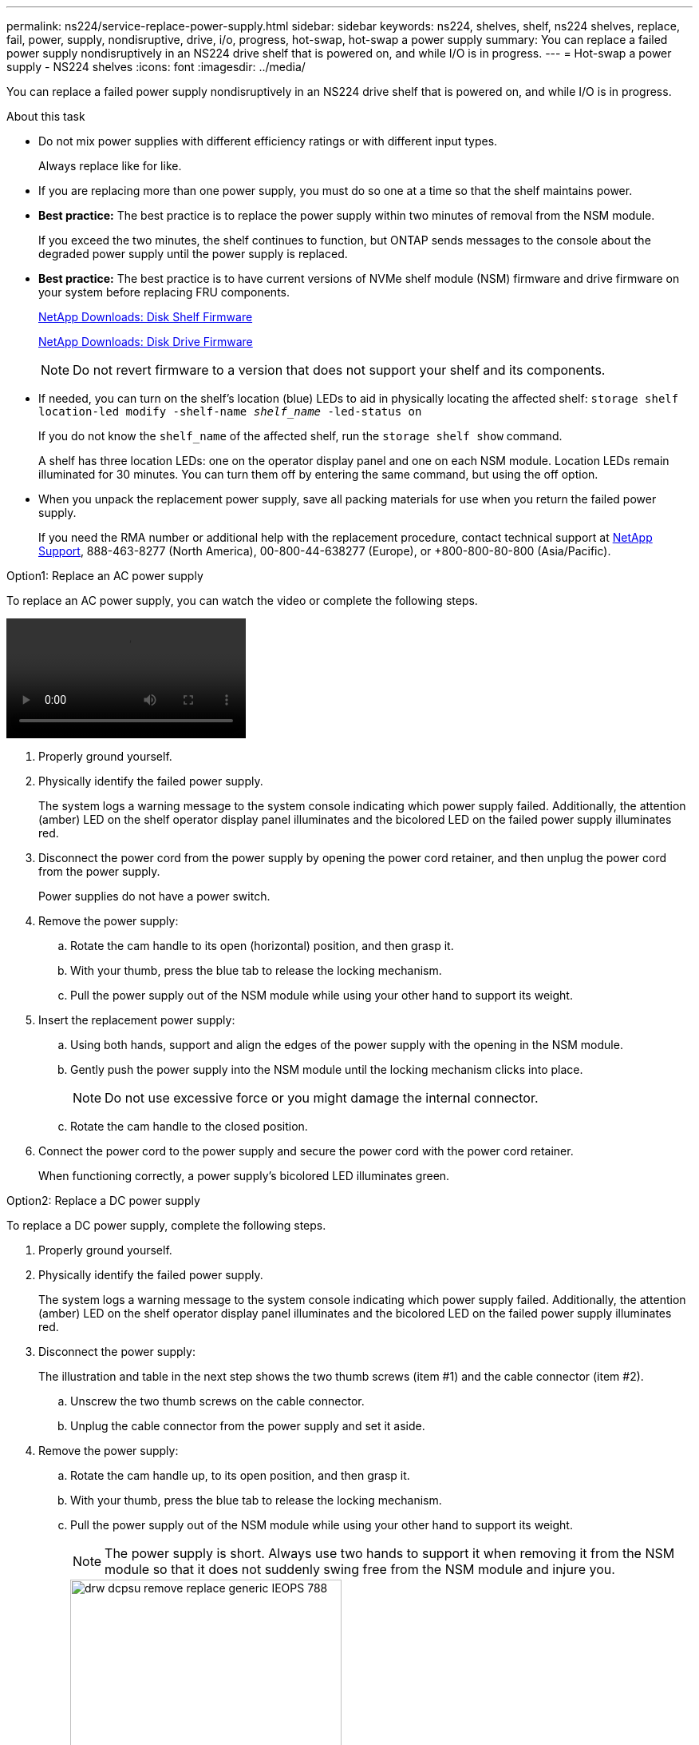 ---
permalink: ns224/service-replace-power-supply.html
sidebar: sidebar
keywords: ns224, shelves, shelf, ns224 shelves, replace, fail, power, supply, nondisruptive, drive, i/o, progress, hot-swap, hot-swap a power supply
summary: You can replace a failed power supply nondisruptively in an NS224 drive shelf that is powered on, and while I/O is in progress.
---
= Hot-swap a power supply - NS224 shelves
:icons: font
:imagesdir: ../media/

[.lead]
You can replace a failed power supply nondisruptively in an NS224 drive shelf that is powered on, and while I/O is in progress.

.About this task

* Do not mix power supplies with different efficiency ratings or with different input types. 
+
Always replace like for like.

* If you are replacing more than one power supply, you must do so one at a time so that the shelf maintains power.
* *Best practice:* The best practice is to replace the power supply within two minutes of removal from the NSM module.
+
If you exceed the two minutes, the shelf continues to function, but ONTAP sends messages to the console about the degraded power supply until the power supply is replaced.

* *Best practice:* The best practice is to have current versions of NVMe shelf module (NSM) firmware and drive firmware on your system before replacing FRU components.
+
https://mysupport.netapp.com/site/downloads/firmware/disk-shelf-firmware[NetApp Downloads: Disk Shelf Firmware^]
+
https://mysupport.netapp.com/site/downloads/firmware/disk-drive-firmware[NetApp Downloads: Disk Drive Firmware^]
+
[NOTE]
====
Do not revert firmware to a version that does not support your shelf and its components.
====
* If needed, you can turn on the shelf's location (blue) LEDs to aid in physically locating the affected shelf: `storage shelf location-led modify -shelf-name _shelf_name_ -led-status on`
+
If you do not know the `shelf_name` of the affected shelf, run the `storage shelf show` command.
+
A shelf has three location LEDs: one on the operator display panel and one on each NSM module. Location LEDs remain illuminated for 30 minutes. You can turn them off by entering the same command, but using the off option.

* When you unpack the replacement power supply, save all packing materials for use when you return the failed power supply.
+
If you need the RMA number or additional help with the replacement procedure, contact technical support at https://mysupport.netapp.com/site/global/dashboard[NetApp Support^], 888-463-8277 (North America), 00-800-44-638277 (Europe), or +800-800-80-800 (Asia/Pacific).

[roll="tabbed-block"]
====

.Option1: Replace an AC power supply
--
To replace an AC power supply, you can watch the video or complete the following steps. 

video::5794da63-99aa-425a-825f-aa86002f154d[]

. Properly ground yourself.
. Physically identify the failed power supply.
+
The system logs a warning message to the system console indicating which power supply failed. Additionally, the attention (amber) LED on the shelf operator display panel illuminates and the bicolored LED on the failed power supply illuminates red.

. Disconnect the power cord from the power supply by opening the power cord retainer, and then unplug the power cord from the power supply.
+
Power supplies do not have a power switch.

. Remove the power supply:
 .. Rotate the cam handle to its open (horizontal) position, and then grasp it.
 .. With your thumb, press the blue tab to release the locking mechanism.
 .. Pull the power supply out of the NSM module while using your other hand to support its weight.
. Insert the replacement power supply:
 .. Using both hands, support and align the edges of the power supply with the opening in the NSM module.
 .. Gently push the power supply into the NSM module until the locking mechanism clicks into place.
+
NOTE: Do not use excessive force or you might damage the internal connector.

 .. Rotate the cam handle to the closed position.
. Connect the power cord to the power supply and secure the power cord with the power cord retainer.
+
When functioning correctly, a power supply's bicolored LED illuminates green.
--
.Option2: Replace a DC power supply
--
To replace a DC power supply, complete the following steps.

. Properly ground yourself.
. Physically identify the failed power supply.
+
The system logs a warning message to the system console indicating which power supply failed. Additionally, the attention (amber) LED on the shelf operator display panel illuminates and the bicolored LED on the failed power supply illuminates red.

. Disconnect the power supply: 
+
The illustration and table in the next step shows the two thumb screws (item #1) and the cable connector (item #2).
+
.. Unscrew the two thumb screws on the cable connector.
.. Unplug the cable connector from the power supply and set it aside.

. Remove the power supply:
.. Rotate the cam handle up, to its open position, and then grasp it.
.. With your thumb, press the blue tab to release the locking mechanism.
.. Pull the power supply out of the NSM module while using your other hand to support its weight.
+
NOTE: The power supply is short. Always use two hands to support it when removing it from the NSM module so that it does not suddenly swing free from the NSM module and injure you.
+
image::../media/drw_dcpsu_remove-replace-generic_IEOPS-788.svg[width=340pc]
+
[cols="1,3"]
|===
a|
image:../media/legend_icon_01.svg[width=10]
a|
Thumb screws
a| 
image:../media/legend_icon_02.svg[width=10]
a|
Power supply cable connector
a|
image:../media/legend_icon_03.svg[width=10]
a|
Power supply cam handle
a|
image:../media/legend_icon_04.svg[width=10]
a|
Blue power supply locking tab
|===

. Insert the replacement power supply:
.. Using both hands, support and align the edges of the power supply with the opening in the NSM module.
.. Gently push the power supply into the NSM module until the locking mechanism (tab) clicks into place.
+
A power supply only properly engages with the internal connector and lock mechanism in place one way.
+
NOTE: Do not use excessive force or you might damage the internal connector.

.. Rotate the cam handle down, to the closed position.
. Reconnect the power supply:
+
Once power is restored to the power supply, the status LED should be green.
+
.. Plug the cable connector into the power supply.
.. Tighten the two thumb screws to secure the cable connector to the power supply.